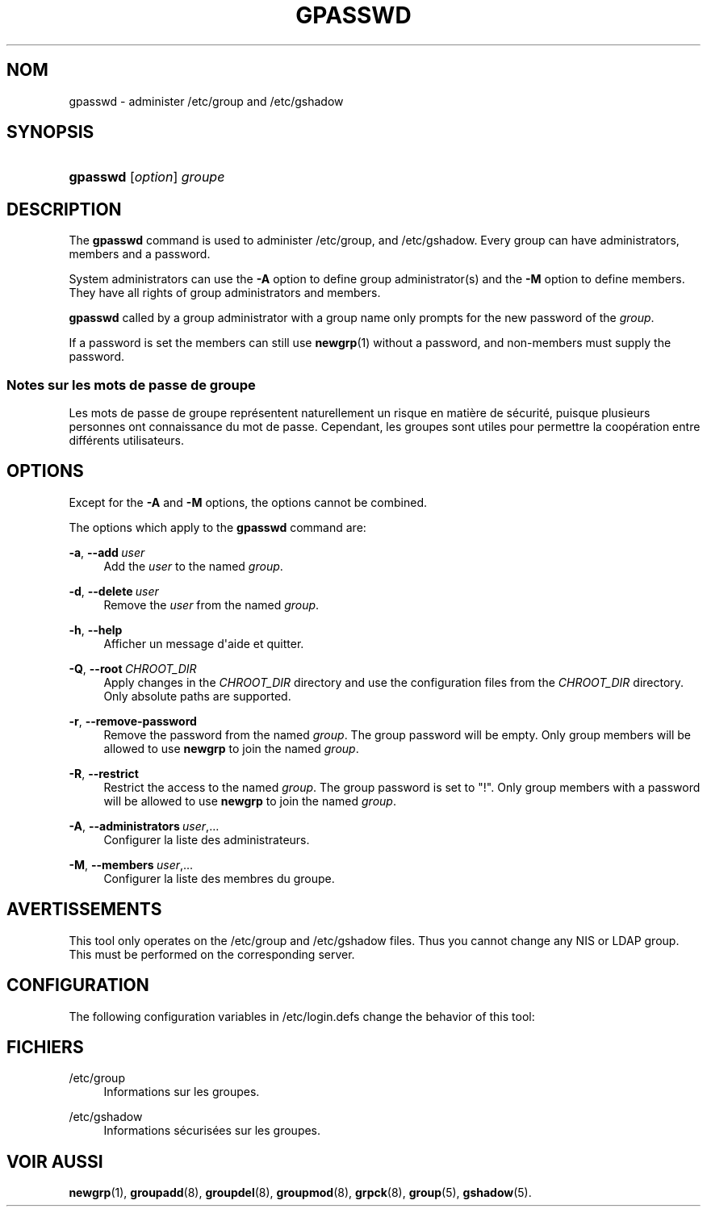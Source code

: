 '\" t
.\"     Title: gpasswd
.\"    Author: rafal Maszkowski
.\" Generator: DocBook XSL Stylesheets vsnapshot <http://docbook.sf.net/>
.\"      Date: 08/11/2022
.\"    Manual: Commandes utilisateur
.\"    Source: shadow-utils 4.13
.\"  Language: French
.\"
.TH "GPASSWD" "1" "08/11/2022" "shadow\-utils 4\&.13" "Commandes utilisateur"
.\" -----------------------------------------------------------------
.\" * Define some portability stuff
.\" -----------------------------------------------------------------
.\" ~~~~~~~~~~~~~~~~~~~~~~~~~~~~~~~~~~~~~~~~~~~~~~~~~~~~~~~~~~~~~~~~~
.\" http://bugs.debian.org/507673
.\" http://lists.gnu.org/archive/html/groff/2009-02/msg00013.html
.\" ~~~~~~~~~~~~~~~~~~~~~~~~~~~~~~~~~~~~~~~~~~~~~~~~~~~~~~~~~~~~~~~~~
.ie \n(.g .ds Aq \(aq
.el       .ds Aq '
.\" -----------------------------------------------------------------
.\" * set default formatting
.\" -----------------------------------------------------------------
.\" disable hyphenation
.nh
.\" disable justification (adjust text to left margin only)
.ad l
.\" -----------------------------------------------------------------
.\" * MAIN CONTENT STARTS HERE *
.\" -----------------------------------------------------------------
.SH "NOM"
gpasswd \- administer /etc/group and /etc/gshadow
.SH "SYNOPSIS"
.HP \w'\fBgpasswd\fR\ 'u
\fBgpasswd\fR [\fIoption\fR] \fIgroupe\fR
.SH "DESCRIPTION"
.PP
The
\fBgpasswd\fR
command is used to administer
/etc/group, and /etc/gshadow\&. Every group can have
administrators,
members and a password\&.
.PP
System administrators can use the
\fB\-A\fR
option to define group administrator(s) and the
\fB\-M\fR
option to define members\&. They have all rights of group administrators and members\&.
.PP
\fBgpasswd\fR
called by
a group administrator
with a group name only prompts for the new password of the
\fIgroup\fR\&.
.PP
If a password is set the members can still use
\fBnewgrp\fR(1)
without a password, and non\-members must supply the password\&.
.SS "Notes sur les mots de passe de groupe"
.PP
Les mots de passe de groupe repr\('esentent naturellement un risque en mati\(`ere de s\('ecurit\('e, puisque plusieurs personnes ont connaissance du mot de passe\&. Cependant, les groupes sont utiles pour permettre la coop\('eration entre diff\('erents utilisateurs\&.
.SH "OPTIONS"
.PP
Except for the
\fB\-A\fR
and
\fB\-M\fR
options, the options cannot be combined\&.
.PP
The options which apply to the
\fBgpasswd\fR
command are:
.PP
\fB\-a\fR, \fB\-\-add\fR\ \&\fIuser\fR
.RS 4
Add the
\fIuser\fR
to the named
\fIgroup\fR\&.
.RE
.PP
\fB\-d\fR, \fB\-\-delete\fR\ \&\fIuser\fR
.RS 4
Remove the
\fIuser\fR
from the named
\fIgroup\fR\&.
.RE
.PP
\fB\-h\fR, \fB\-\-help\fR
.RS 4
Afficher un message d\*(Aqaide et quitter\&.
.RE
.PP
\fB\-Q\fR, \fB\-\-root\fR\ \&\fICHROOT_DIR\fR
.RS 4
Apply changes in the
\fICHROOT_DIR\fR
directory and use the configuration files from the
\fICHROOT_DIR\fR
directory\&. Only absolute paths are supported\&.
.RE
.PP
\fB\-r\fR, \fB\-\-remove\-password\fR
.RS 4
Remove the password from the named
\fIgroup\fR\&. The group password will be empty\&. Only group members will be allowed to use
\fBnewgrp\fR
to join the named
\fIgroup\fR\&.
.RE
.PP
\fB\-R\fR, \fB\-\-restrict\fR
.RS 4
Restrict the access to the named
\fIgroup\fR\&. The group password is set to "!"\&. Only group members with a password will be allowed to use
\fBnewgrp\fR
to join the named
\fIgroup\fR\&.
.RE
.PP
\fB\-A\fR, \fB\-\-administrators\fR\ \&\fIuser\fR,\&.\&.\&.
.RS 4
Configurer la liste des administrateurs\&.
.RE
.PP
\fB\-M\fR, \fB\-\-members\fR\ \&\fIuser\fR,\&.\&.\&.
.RS 4
Configurer la liste des membres du groupe\&.
.RE
.SH "AVERTISSEMENTS"
.PP
This tool only operates on the
/etc/group
and /etc/gshadow files\&.
Thus you cannot change any NIS or LDAP group\&. This must be performed on the corresponding server\&.
.SH "CONFIGURATION"
.PP
The following configuration variables in
/etc/login\&.defs
change the behavior of this tool:
.SH "FICHIERS"
.PP
/etc/group
.RS 4
Informations sur les groupes\&.
.RE
.PP
/etc/gshadow
.RS 4
Informations s\('ecuris\('ees sur les groupes\&.
.RE
.SH "VOIR AUSSI"
.PP
\fBnewgrp\fR(1),
\fBgroupadd\fR(8),
\fBgroupdel\fR(8),
\fBgroupmod\fR(8),
\fBgrpck\fR(8),
\fBgroup\fR(5), \fBgshadow\fR(5)\&.
